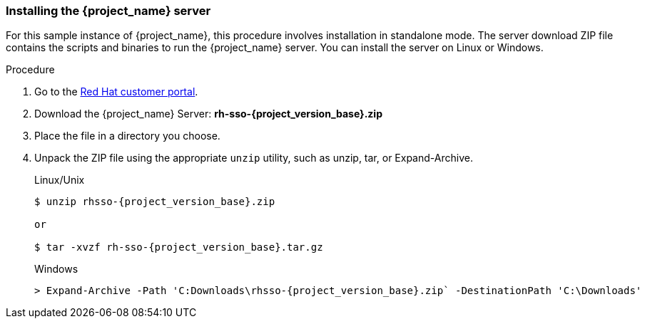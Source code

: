 
[id="standalone-install"]
=== Installing the {project_name} server

For this sample instance of {project_name}, this procedure involves installation in standalone mode. The server download ZIP file contains the scripts and binaries to run the {project_name} server. You can install the server on Linux or Windows.


.Procedure

. Go to the https://access.redhat.com/jbossnetwork/restricted/listSoftware.html?downloadType=distributions&product=core.service.rhsso[Red Hat customer portal].

. Download the {project_name} Server: *rh-sso-{project_version_base}.zip*

. Place the file in a directory you choose.

. Unpack the ZIP file using the appropriate `unzip` utility, such as unzip, tar, or Expand-Archive.

+
.Linux/Unix
[source,bash,subs=+attributes]
----
$ unzip rhsso-{project_version_base}.zip

or

$ tar -xvzf rh-sso-{project_version_base}.tar.gz
----

+
.Windows
[source,bash,subs=+attributes]
----
> Expand-Archive -Path 'C:Downloads\rhsso-{project_version_base}.zip` -DestinationPath 'C:\Downloads'
----

